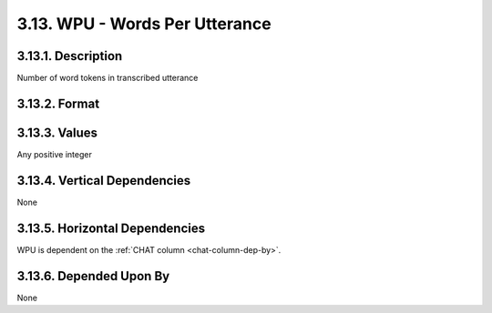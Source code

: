 .. _wpu-column:

3.13. WPU - Words Per Utterance
===============================


.. _wpu-column-description:

3.13.1. Description
-------------------

Number of word tokens in transcribed utterance


.. _wpu-column-format:

3.13.2. Format
--------------

.. productionlist::
   entry: <A positive integer>


.. _wpu-column-values:

3.13.3. Values
--------------

Any positive integer


.. _wpu-column-vert-dep:

3.13.4. Vertical Dependencies
-----------------------------

None


.. _wpu-column-horz-dep:

3.13.5. Horizontal Dependencies
-------------------------------

WPU is dependent on the :ref:`CHAT column <chat-column-dep-by>`.

.. _wpu-column-dep-by:

3.13.6. Depended Upon By
------------------------

None
